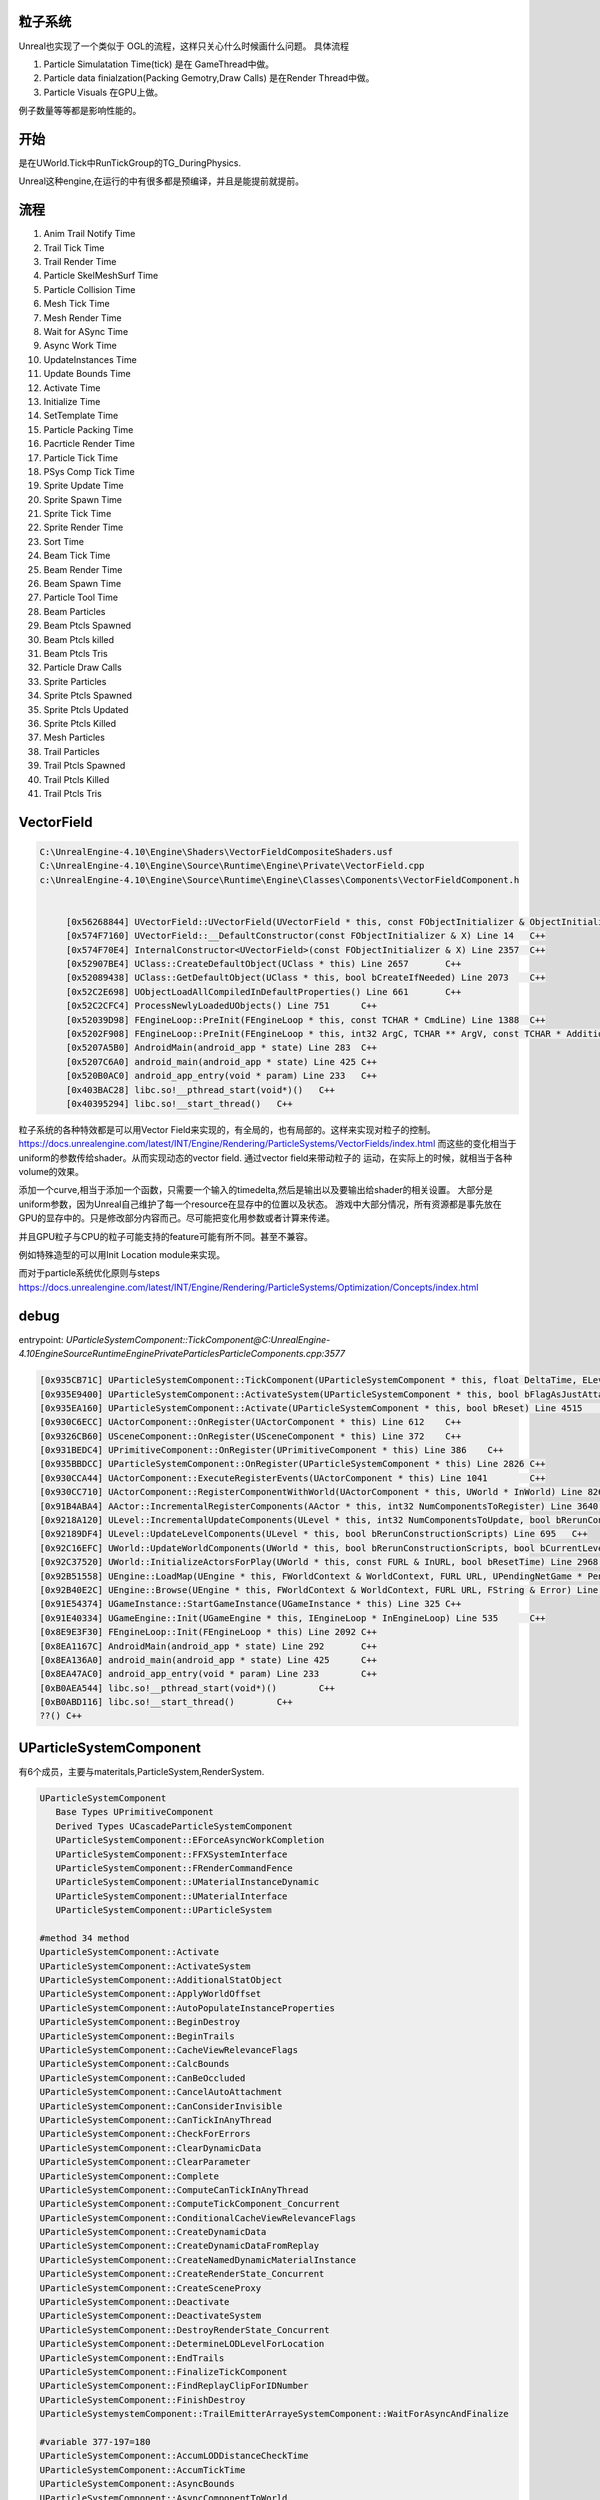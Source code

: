 粒子系统
========

Unreal也实现了一个类似于 OGL的流程，这样只关心什么时候画什么问题。
具体流程

#. Particle Simulatation Time(tick) 是在 GameThread中做。
#. Particle data finialzation(Packing Gemotry,Draw Calls) 是在Render Thread中做。
#. Particle Visuals 在GPU上做。

例子数量等等都是影响性能的。


开始
=====

是在UWorld.Tick中RunTickGroup的TG_DuringPhysics.


Unreal这种engine,在运行的中有很多都是预编译，并且是能提前就提前。


流程
====

#. Anim Trail Notify Time
#. Trail Tick Time
#. Trail Render Time
#. Particle SkelMeshSurf Time
#. Particle Collision Time
#. Mesh Tick Time
#. Mesh Render Time
#. Wait for ASync Time
#. Async Work Time
#. UpdateInstances Time
#. Update Bounds Time
#. Activate Time
#. Initialize Time
#. SetTemplate Time
#. Particle Packing Time
#. Pacrticle Render Time
#. Particle Tick Time
#. PSys Comp Tick Time
#. Sprite Update Time
#. Sprite Spawn Time
#. Sprite Tick Time
#. Sprite Render Time
#. Sort Time
#. Beam Tick Time
#. Beam Render Time
#. Beam Spawn Time
#. Particle Tool Time

#. Beam Particles
#. Beam Ptcls Spawned
#. Beam Ptcls killed
#. Beam Ptcls Tris
#. Particle Draw Calls
#. Sprite Particles
#. Sprite Ptcls Spawned
#. Sprite Ptcls Updated
#. Sprite Ptcls Killed
#. Mesh Particles
#. Trail Particles
#. Trail Ptcls Spawned
#. Trail Ptcls Killed
#. Trail Ptcls Tris


VectorField
===========

.. code-block:: bash

   C:\UnrealEngine-4.10\Engine\Shaders\VectorFieldCompositeShaders.usf
   C:\UnrealEngine-4.10\Engine\Source\Runtime\Engine\Private\VectorField.cpp
   c:\UnrealEngine-4.10\Engine\Source\Runtime\Engine\Classes\Components\VectorFieldComponent.h
   
   
    	[0x56268844] UVectorField::UVectorField(UVectorField * this, const FObjectInitializer & ObjectInitializer) Line 95	C++
   	[0x574F7160] UVectorField::__DefaultConstructor(const FObjectInitializer & X) Line 14	C++
    	[0x574F70E4] InternalConstructor<UVectorField>(const FObjectInitializer & X) Line 2357	C++
    	[0x52907BE4] UClass::CreateDefaultObject(UClass * this) Line 2657	C++
    	[0x52089438] UClass::GetDefaultObject(UClass * this, bool bCreateIfNeeded) Line 2073	C++
    	[0x52C2E698] UObjectLoadAllCompiledInDefaultProperties() Line 661	C++
    	[0x52C2CFC4] ProcessNewlyLoadedUObjects() Line 751	C++
    	[0x52039D98] FEngineLoop::PreInit(FEngineLoop * this, const TCHAR * CmdLine) Line 1388	C++
    	[0x5202F908] FEngineLoop::PreInit(FEngineLoop * this, int32 ArgC, TCHAR ** ArgV, const TCHAR * AdditionalCommandline) Line 662	C++
    	[0x5207A5B0] AndroidMain(android_app * state) Line 283	C++
    	[0x5207C6A0] android_main(android_app * state) Line 425	C++
    	[0x520B0AC0] android_app_entry(void * param) Line 233	C++
    	[0x403BAC28] libc.so!__pthread_start(void*)()	C++
    	[0x40395294] libc.so!__start_thread()	C++

粒子系统的各种特效都是可以用Vector Field来实现的，有全局的，也有局部的。这样来实现对粒子的控制。
https://docs.unrealengine.com/latest/INT/Engine/Rendering/ParticleSystems/VectorFields/index.html
而这些的变化相当于uniform的参数传给shader。从而实现动态的vector field. 通过vector field来带动粒子的
运动，在实际上的时候，就相当于各种volume的效果。

添加一个curve,相当于添加一个函数，只需要一个输入的timedelta,然后是输出以及要输出给shader的相关设置。
大部分是uniform参数，因为Unreal自己维护了每一个resource在显存中的位置以及状态。
游戏中大部分情况，所有资源都是事先放在GPU的显存中的。只是修改部分内容而己。尽可能把变化用参数或者计算来传递。

并且GPU粒子与CPU的粒子可能支持的feature可能有所不同。甚至不兼容。

例如特殊造型的可以用Init Location module来实现。

而对于particle系统优化原则与steps https://docs.unrealengine.com/latest/INT/Engine/Rendering/ParticleSystems/Optimization/Concepts/index.html

debug
=====

entrypoint: *UParticleSystemComponent::TickComponent@C:\UnrealEngine-4.10\Engine\Source\Runtime\Engine\Private\Particles\ParticleComponents.cpp:3577*

.. code-block:: bash

   [0x935CB71C] UParticleSystemComponent::TickComponent(UParticleSystemComponent * this, float DeltaTime, ELevelTick TickType, FActorComponentTickFunction * ThisTickFunction) Line 3574	C++
   [0x935E9400] UParticleSystemComponent::ActivateSystem(UParticleSystemComponent * this, bool bFlagAsJustAttached) Line 4414	C++
   [0x935EA160] UParticleSystemComponent::Activate(UParticleSystemComponent * this, bool bReset) Line 4515	C++
   [0x930C6ECC] UActorComponent::OnRegister(UActorComponent * this) Line 612	C++
   [0x9326CB60] USceneComponent::OnRegister(USceneComponent * this) Line 372	C++
   [0x931BEDC4] UPrimitiveComponent::OnRegister(UPrimitiveComponent * this) Line 386	C++
   [0x935BBDCC] UParticleSystemComponent::OnRegister(UParticleSystemComponent * this) Line 2826	C++
   [0x930CCA44] UActorComponent::ExecuteRegisterEvents(UActorComponent * this) Line 1041	C++
   [0x930CC710] UActorComponent::RegisterComponentWithWorld(UActorComponent * this, UWorld * InWorld) Line 826	C++
   [0x91B4ABA4] AActor::IncrementalRegisterComponents(AActor * this, int32 NumComponentsToRegister) Line 3640	C++
   [0x9218A120] ULevel::IncrementalUpdateComponents(ULevel * this, int32 NumComponentsToUpdate, bool bRerunConstructionScripts) Line 751	C++
   [0x92189DF4] ULevel::UpdateLevelComponents(ULevel * this, bool bRerunConstructionScripts) Line 695	C++
   [0x92C16EFC] UWorld::UpdateWorldComponents(UWorld * this, bool bRerunConstructionScripts, bool bCurrentLevelOnly) Line 1319	C++
   [0x92C37520] UWorld::InitializeActorsForPlay(UWorld * this, const FURL & InURL, bool bResetTime) Line 2968	C++
   [0x92B51558] UEngine::LoadMap(UEngine * this, FWorldContext & WorldContext, FURL URL, UPendingNetGame * Pending, FString & Error) Line 9549	C++
   [0x92B40E2C] UEngine::Browse(UEngine * this, FWorldContext & WorldContext, FURL URL, FString & Error) Line 8684	C++
   [0x91E54374] UGameInstance::StartGameInstance(UGameInstance * this) Line 325	C++
   [0x91E40334] UGameEngine::Init(UGameEngine * this, IEngineLoop * InEngineLoop) Line 535	C++
   [0x8E9E3F30] FEngineLoop::Init(FEngineLoop * this) Line 2092	C++
   [0x8EA1167C] AndroidMain(android_app * state) Line 292	C++
   [0x8EA136A0] android_main(android_app * state) Line 425	C++
   [0x8EA47AC0] android_app_entry(void * param) Line 233	C++
   [0xB0AEA544] libc.so!__pthread_start(void*)()	C++
   [0xB0ABD116] libc.so!__start_thread()	C++
   ??()	C++

UParticleSystemComponent 
========================

有6个成员，主要与materitals,ParticleSystem,RenderSystem. 

.. code-block:: bash

   UParticleSystemComponent 
      Base Types UPrimitiveComponent 
      Derived Types UCascadeParticleSystemComponent 
      UParticleSystemComponent::EForceAsyncWorkCompletion
      UParticleSystemComponent::FFXSystemInterface 
      UParticleSystemComponent::FRenderCommandFence 
      UParticleSystemComponent::UMaterialInstanceDynamic 
      UParticleSystemComponent::UMaterialInterface 
      UParticleSystemComponent::UParticleSystem

   #method 34 method
   UparticleSystemComponent::Activate
   UParticleSystemComponent::ActivateSystem
   UParticleSystemComponent::AdditionalStatObject
   UParticleSystemComponent::ApplyWorldOffset
   UParticleSystemComponent::AutoPopulateInstanceProperties
   UParticleSystemComponent::BeginDestroy
   UParticleSystemComponent::BeginTrails
   UParticleSystemComponent::CacheViewRelevanceFlags
   UParticleSystemComponent::CalcBounds
   UParticleSystemComponent::CanBeOccluded
   UParticleSystemComponent::CancelAutoAttachment
   UParticleSystemComponent::CanConsiderInvisible
   UParticleSystemComponent::CanTickInAnyThread
   UParticleSystemComponent::CheckForErrors
   UParticleSystemComponent::ClearDynamicData
   UParticleSystemComponent::ClearParameter
   UParticleSystemComponent::Complete
   UParticleSystemComponent::ComputeCanTickInAnyThread
   UParticleSystemComponent::ComputeTickComponent_Concurrent
   UParticleSystemComponent::ConditionalCacheViewRelevanceFlags
   UParticleSystemComponent::CreateDynamicData
   UParticleSystemComponent::CreateDynamicDataFromReplay
   UParticleSystemComponent::CreateNamedDynamicMaterialInstance
   UParticleSystemComponent::CreateRenderState_Concurrent
   UParticleSystemComponent::CreateSceneProxy
   UParticleSystemComponent::Deactivate
   UParticleSystemComponent::DeactivateSystem
   UParticleSystemComponent::DestroyRenderState_Concurrent
   UParticleSystemComponent::DetermineLODLevelForLocation
   UParticleSystemComponent::EndTrails
   UParticleSystemComponent::FinalizeTickComponent
   UParticleSystemComponent::FindReplayClipForIDNumber
   UParticleSystemComponent::FinishDestroy
   UParticleSystemystemComponent::TrailEmitterArrayeSystemComponent::WaitForAsyncAndFinalize

   #variable 377-197=180
   UParticleSystemComponent::AccumLODDistanceCheckTime
   UParticleSystemComponent::AccumTickTime
   UParticleSystemComponent::AsyncBounds
   UParticleSystemComponent::AsyncComponentToWorld
   UParticleSystemComponent::AsyncInstanceParameters
   UParticleSystemComponent::AsyncPartSysVelocity
   UParticleSystemComponent::AsyncWork
   UParticleSystemComponent::AutoAttachLocationRule
   UParticleSystemComponent::AutoAttachLocationType_DEPRECATED
   UParticleSystemComponent::AutoAttachParent
   UParticleSystemComponent::AutoAttachRotationRule
   UParticleSystemComponent::AutoAttachScaleRule
   UParticleSystemComponent::AutoAttachSocketName
   UParticleSystemComponent::bAllowRecycling
   UParticleSystemComponent::bAsyncDataCopyIsValid
   UParticleSystemComponent::bAsyncWorkOutstanding
   UParticleSystemComponent::bAutoDestroy
   UParticleSystemComponent::bAutoManageAttachment
   UParticleSystemComponent::bDidAutoAttach
   UParticleSystemComponent::bForcedInActive
   UParticleSystemComponent::bForceLODUpdateFromRenderer
   UParticleSystemComponent::bHasBeenActivated
   UParticleSystemComponent::bIsElligibleForAsyncTick
   UParticleSystemComponent::bIsElligibleForAsyncTickComputed
   UParticleSystemComponent::bIsManagingSignificance
   UParticleSystemComponent::bIsTransformDirty
   UParticleSystemComponent::bIsViewRelevanceDirty
   UParticleSystemComponent::bJustRegistered
   UParticleSystemComponent::bNeedsFinalize
   UParticleSystemComponent::bOverrideLODMethod
   UParticleSystemComponent::bParallelRenderThreadUpdate
   UParticleSystemComponent::bResetOnDetach
   UParticleSystemComponent::bResetTriggered
   UParticleSystemComponent::bSkipUpdateDynamicDataDuringTick
   UParticleSystemComponent::bSuppressSpawning
   UParticleSystemComponent::bUpdateOnDedicatedServer
   UParticleSystemComponent::BurstEvents
   UParticleSystemComponent::bWarmingUp
   UParticleSystemComponent::bWasActive
   UParticleSystemComponent::bWasCompleted
   UParticleSystemComponent::bWasDeactivated
   UParticleSystemComponent::bWasManagingSignificance
   UParticleSystemComponent::CachedViewRelevanceFlags
   UParticleSystemComponent::CollisionEvents
   UParticleSystemComponent::CustomTimeDilation
   UParticleSystemComponent::DeathEvents
   UParticleSystemComponent::DeltaTimeTick
   UParticleSystemComponent::EditorDetailMode
   UParticleSystemComponent::EditorLODLevel
   UParticleSystemComponent::EmitterDelay
   UParticleSystemComponent::EmitterInstances
   UParticleSystemComponent::EmitterMaterials
   UParticleSystemComponent::FXSystem
   UParticleSystemComponent::InstanceParameters
   UParticleSystemComponent::KismetEvents
   UParticleSystemComponent::LastCheckedDetailMode
   UParticleSystemComponent::LastSignificantTime
   UParticleSystemComponent::LODLevel
   UParticleSystemComponent::LODMethod
   UParticleSystemComponent::MaxTimeBeforeForceUpdateTransform
   UParticleSystemComponent::NumSignificantEmitters
   UParticleSystemComponent::OldPosition
   UParticleSystemComponent::OnParticleBurst
   UParticleSystemComponent::OnParticleCollide
   UParticleSystemComponent::OnParticleDeath
   UParticleSystemComponent::OnParticleSpawn
   UParticleSystemComponent::OnSystemFinished
   UParticleSystemComponent::OnSystemPreActivationChange
   UParticleSystemComponent::PartSysVelocity
   UParticleSystemComponent::PlayerLocations
   UParticleSystemComponent::PlayerLODDistanceFactor
   UParticleSystemComponent::ReleaseResourcesFence
   UParticleSystemComponent::ReplayClipIDNumber
   UParticleSystemComponent::ReplayClips
   UParticleSystemComponent::ReplayFrameIndex
   UParticleSystemComponent::ReplayState
   UParticleSystemComponent::RequiredSignificance
   UParticleSystemComponent::SavedAutoAttachRelativeLocation
   UParticleSystemComponent::SavedAutoAttachRelativeRotation
   UParticleSystemComponent::SavedAutoAttachRelativeScale3D
   UParticleSystemComponent::SecondsBeforeInactive
   UParticleSystemComponent::SkelMeshComponents
   UParticleSystemComponent::SpawnEvents
   UParticleSystemComponent::Template
   UParticleSystemComponent::TimeSinceLastForceUpdateTransform
   UParticleSystemComponent::TimeSinceLastTick
   UParticleSystemComponent::TotalActiveParticles
   UParticleSystemComponent::WarmupTickRate
   UParticleSystemComponent::WarmupTime
   UParticleSystemComponent::TrailEmitterArrayeSystemComponent::WaitForAsyncAndFinalize
   UParticleSystemComponent::AccumLODDistanceCheckTime
   UParticleSystemComponent::AccumTickTime
   UParticleSystemComponent::AsyncBounds
   UParticleSystemComponent::AsyncComponentToWorld
   UParticleSystemComponent::AsyncInstanceParameters
   UParticleSystemComponent::AsyncPartSysVelocity
   UParticleSystemComponent::AsyncWork
   UParticleSystemComponent::AutoAttachLocationRule
   UParticleSystemComponent::AutoAttachLocationType_DEPRECATED
   UParticleSystemComponent::AutoAttachParent
   UParticleSystemComponent::AutoAttachRotationRule
   UParticleSystemComponent::AutoAttachScaleRule
   UParticleSystemComponent::AutoAttachSocketName
   UParticleSystemComponent::bAllowRecycling
   UParticleSystemComponent::bAsyncDataCopyIsValid
   UParticleSystemComponent::bAsyncWorkOutstanding
   UParticleSystemComponent::bAutoDestroy
   UParticleSystemComponent::bAutoManageAttachment
   UParticleSystemComponent::bDidAutoAttach
   UParticleSystemComponent::bForcedInActive
   UParticleSystemComponent::bForceLODUpdateFromRenderer
   UParticleSystemComponent::bHasBeenActivated
   UParticleSystemComponent::bIsElligibleForAsyncTick
   UParticleSystemComponent::bIsElligibleForAsyncTickComputed
   UParticleSystemComponent::bIsManagingSignificance
   UParticleSystemComponent::bIsTransformDirty
   UParticleSystemComponent::bIsViewRelevanceDirty
   UParticleSystemComponent::bJustRegistered
   UParticleSystemComponent::bNeedsFinalize
   UParticleSystemComponent::bOverrideLODMethod
   UParticleSystemComponent::bParallelRenderThreadUpdate
   UParticleSystemComponent::bResetOnDetach
   UParticleSystemComponent::bResetTriggered
   UParticleSystemComponent::bSkipUpdateDynamicDataDuringTick
   UParticleSystemComponent::bSuppressSpawning
   UParticleSystemComponent::bUpdateOnDedicatedServer
   UParticleSystemComponent::BurstEvents
   UParticleSystemComponent::bWarmingUp
   UParticleSystemComponent::bWasActive
   UParticleSystemComponent::bWasCompleted
   UParticleSystemComponent::bWasDeactivated
   UParticleSystemComponent::bWasManagingSignificance
   UParticleSystemComponent::CachedViewRelevanceFlags
   UParticleSystemComponent::CollisionEvents
   UParticleSystemComponent::CustomTimeDilation
   UParticleSystemComponent::DeathEvents
   UParticleSystemComponent::DeltaTimeTick
   UParticleSystemComponent::EditorDetailMode
   UParticleSystemComponent::EditorLODLevel
   UParticleSystemComponent::EmitterDelay
   UParticleSystemComponent::EmitterInstances
   UParticleSystemComponent::EmitterMaterials
   UParticleSystemComponent::FXSystem
   UParticleSystemComponent::InstanceParameters
   UParticleSystemComponent::KismetEvents
   UParticleSystemComponent::LastCheckedDetailMode
   UParticleSystemComponent::LastSignificantTime
   UParticleSystemComponent::LODLevel
   UParticleSystemComponent::LODMethod
   UParticleSystemComponent::MaxTimeBeforeForceUpdateTransform
   UParticleSystemComponent::NumSignificantEmitters
   UParticleSystemComponent::OldPosition
   UParticleSystemComponent::OnParticleBurst
   UParticleSystemComponent::OnParticleCollide
   UParticleSystemComponent::OnParticleDeath
   UParticleSystemComponent::OnParticleSpawn
   UParticleSystemComponent::OnSystemFinished
   UParticleSystemComponent::OnSystemPreActivationChange
   UParticleSystemComponent::PartSysVelocity
   UParticleSystemComponent::PlayerLocations
   UParticleSystemComponent::PlayerLODDistanceFactor
   UParticleSystemComponent::ReleaseResourcesFence
   UParticleSystemComponent::ReplayClipIDNumber
   UParticleSystemComponent::ReplayClips
   UParticleSystemComponent::ReplayFrameIndex
   UParticleSystemComponent::ReplayState
   UParticleSystemComponent::RequiredSignificance
   UParticleSystemComponent::SavedAutoAttachRelativeLocation
   UParticleSystemComponent::SavedAutoAttachRelativeRotation
   UParticleSystemComponent::SavedAutoAttachRelativeScale3D
   UParticleSystemComponent::SecondsBeforeInactive
   UParticleSystemComponent::SkelMeshComponents
   UParticleSystemComponent::SpawnEvents
   UParticleSystemComponent::Template
   UParticleSystemComponent::TimeSinceLastForceUpdateTransform
   UParticleSystemComponent::TimeSinceLastTick
   UParticleSystemComponent::TotalActiveParticles
   UParticleSystemComponent::WarmupTickRate
   UParticleSystemComponent::WarmupTime
   UParticleSystemComponent::TrailEmitterArray.

   #property
